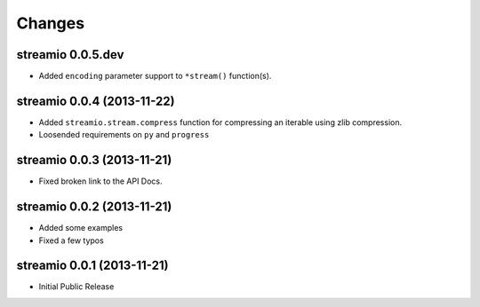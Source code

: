 Changes
-------


streamio 0.0.5.dev
..................

- Added ``encoding`` parameter support to ``*stream()`` function(s).


streamio 0.0.4 (2013-11-22)
...........................

- Added ``streamio.stream.compress`` function for compressing an iterable using zlib compression.
- Loosended requirements on ``py`` and ``progress``


streamio 0.0.3 (2013-11-21)
...........................

- Fixed broken link to the API Docs.


streamio 0.0.2 (2013-11-21)
...........................

- Added some examples
- Fixed a few typos


streamio 0.0.1 (2013-11-21)
...........................

- Initial Public Release
